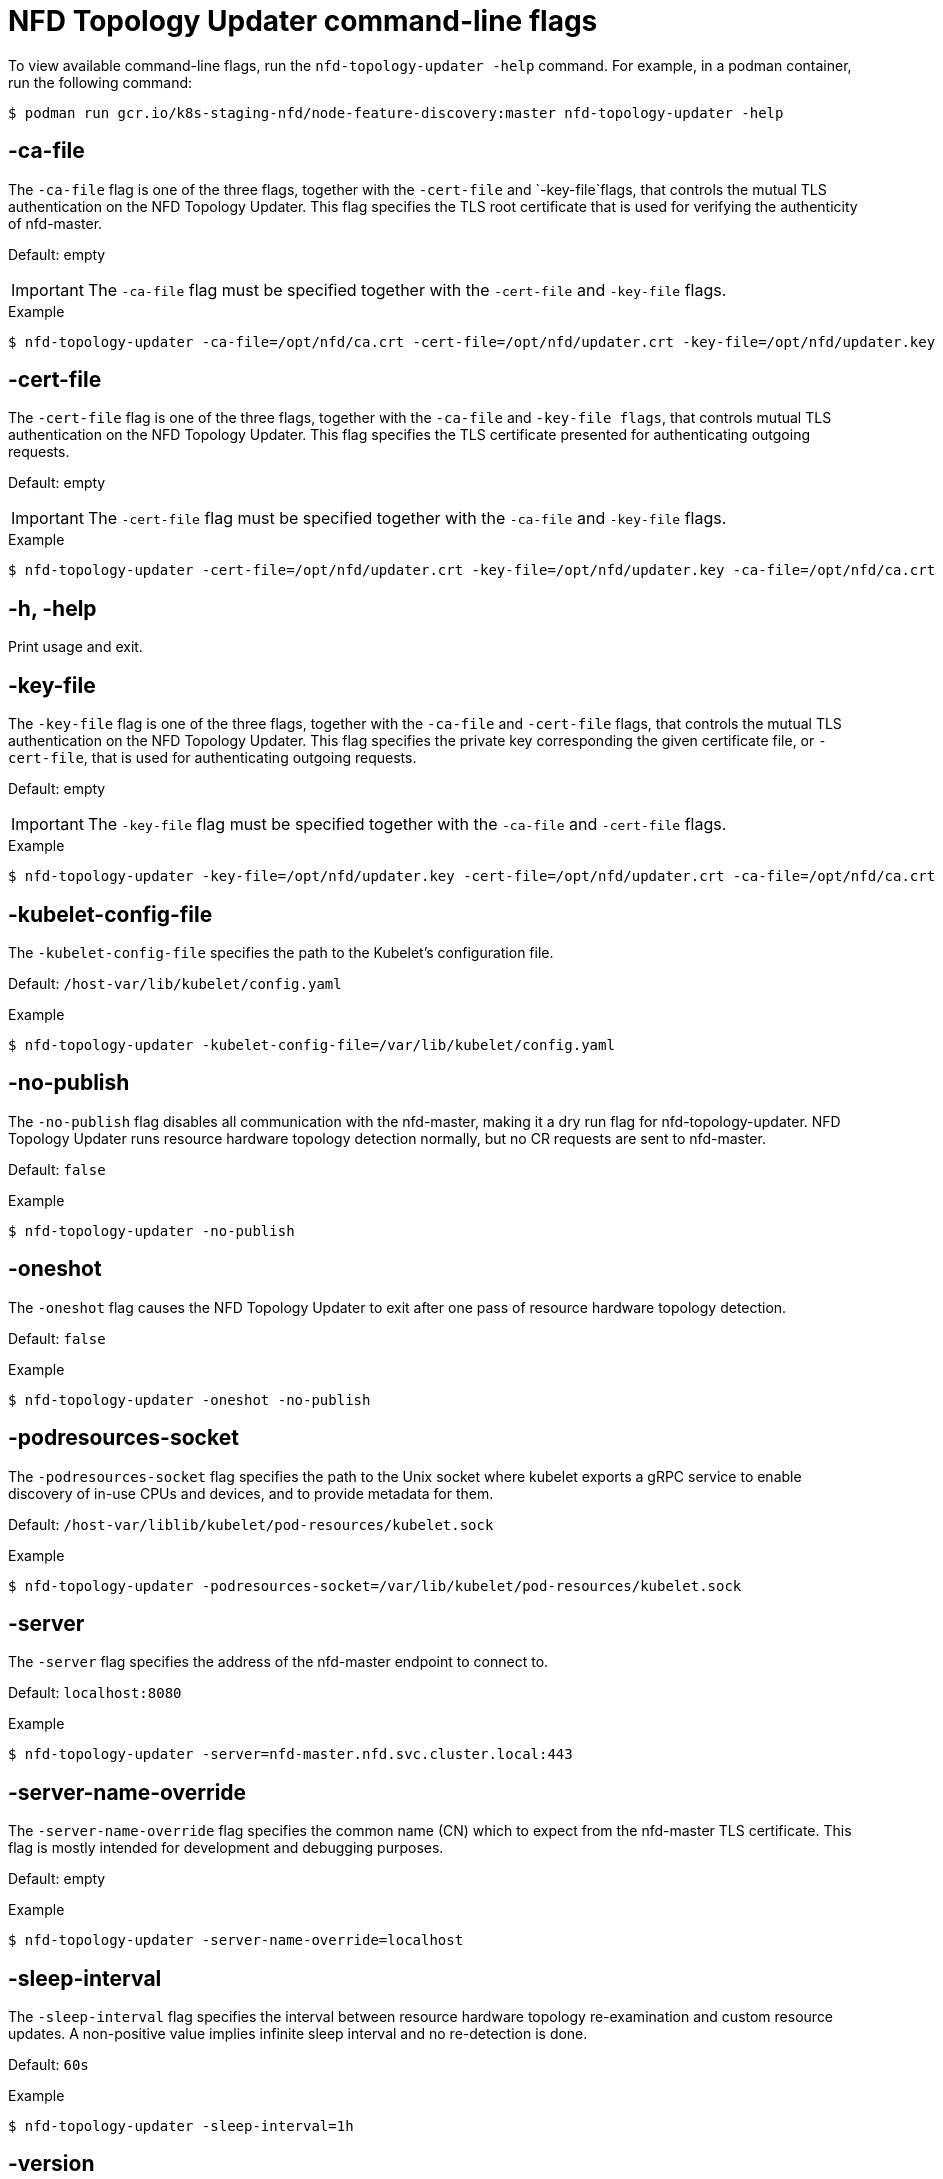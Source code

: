 // Module included in the following assemblies:
//
// * hardware_enablement/psap-node-feature-discovery-operator.adoc

:_mod-docs-content-type: REFERENCE
[id="nfd-topology-updater-command-line-flags_{context}"]
= NFD Topology Updater command-line flags

To view available command-line flags, run the `nfd-topology-updater -help` command. For example, in a podman container, run the following command:

[source,terminal]
----
$ podman run gcr.io/k8s-staging-nfd/node-feature-discovery:master nfd-topology-updater -help
----

[discrete]
[id="nfd-topology-updater-ca-file_{context}"]
== -ca-file

The `-ca-file` flag is one of the three flags, together with the `-cert-file` and `-key-file`flags, that controls the mutual TLS authentication on the NFD Topology Updater. This flag specifies the TLS root certificate that is used for verifying the authenticity of nfd-master.

Default: empty

[IMPORTANT]
====
The `-ca-file` flag must be specified together with the `-cert-file` and `-key-file` flags.
====

.Example
[source,terminal]
----
$ nfd-topology-updater -ca-file=/opt/nfd/ca.crt -cert-file=/opt/nfd/updater.crt -key-file=/opt/nfd/updater.key
----

[discrete]
[id="nfd-topology-updater-cert-file_{context}"]
== -cert-file

The `-cert-file` flag is one of the three flags, together with the `-ca-file` and `-key-file flags`, that controls mutual TLS authentication on the NFD Topology Updater. This flag specifies the TLS certificate presented for authenticating outgoing requests.

Default: empty

[IMPORTANT]
====
The `-cert-file` flag must be specified together with the `-ca-file` and `-key-file` flags.
====

.Example
[source,terminal]
----
$ nfd-topology-updater -cert-file=/opt/nfd/updater.crt -key-file=/opt/nfd/updater.key -ca-file=/opt/nfd/ca.crt
----

[discrete]
[id="nfd-topology-updater-help_{context}"]
== -h, -help

Print usage and exit.

[discrete]
[id="nfd-topology-updater-key-file_{context}"]
== -key-file

The `-key-file` flag is one of the three flags, together with the `-ca-file` and `-cert-file` flags, that controls the mutual TLS authentication on the NFD Topology Updater. This flag specifies the private key corresponding the given certificate file, or `-cert-file`, that is used for authenticating outgoing requests.

Default: empty

[IMPORTANT]
====
The `-key-file` flag must be specified together with the `-ca-file` and `-cert-file` flags.
====

.Example
[source,terminal]
----
$ nfd-topology-updater -key-file=/opt/nfd/updater.key -cert-file=/opt/nfd/updater.crt -ca-file=/opt/nfd/ca.crt
----

[discrete]
[id="nfd-topology-updater-kubelet-config-file_{context}"]
== -kubelet-config-file

The `-kubelet-config-file` specifies the path to the Kubelet's configuration
file.

Default: `/host-var/lib/kubelet/config.yaml`

.Example
[source,terminal]
----
$ nfd-topology-updater -kubelet-config-file=/var/lib/kubelet/config.yaml
----

[discrete]
[id="nfd-topology-updater-no-publish_{context}"]
== -no-publish

The `-no-publish` flag disables all communication with the nfd-master, making it a dry run flag for nfd-topology-updater. NFD Topology Updater runs resource hardware topology detection normally, but no CR requests are sent to nfd-master.

Default: `false`

.Example
[source,terminal]
----
$ nfd-topology-updater -no-publish
----

[id="nfd-topology-updater-oneshot_{context}"]
== -oneshot

The `-oneshot` flag causes the NFD Topology Updater to exit after one pass of resource hardware topology detection.

Default: `false`

.Example
[source,terminal]
----
$ nfd-topology-updater -oneshot -no-publish
----

[discrete]
[id="nfd-topology-updater-podresources-socket_{context}"]
== -podresources-socket

The `-podresources-socket` flag specifies the path to the Unix socket where kubelet exports a gRPC service to enable discovery of in-use CPUs and devices, and to provide metadata for them.

Default: `/host-var/liblib/kubelet/pod-resources/kubelet.sock`

.Example
[source,terminal]
----
$ nfd-topology-updater -podresources-socket=/var/lib/kubelet/pod-resources/kubelet.sock
----

[discrete]
[id="nfd-topology-updater-server_{context}"]
== -server

The `-server` flag specifies the address of the nfd-master endpoint to connect to.

Default: `localhost:8080`

.Example
[source,terminal]
----
$ nfd-topology-updater -server=nfd-master.nfd.svc.cluster.local:443
----

[discrete]
[id="nfd-topology-updater-server-name-override_{context}"]
== -server-name-override

The `-server-name-override` flag specifies the common name (CN) which to expect from the nfd-master TLS certificate. This flag is mostly intended for development and debugging purposes.

Default: empty

.Example
[source,terminal]
----
$ nfd-topology-updater -server-name-override=localhost
----

[discrete]
[id="nfd-topology-updater-sleep-interval_{context}"]
== -sleep-interval

The `-sleep-interval` flag specifies the interval between resource hardware topology re-examination and custom resource updates. A non-positive value implies infinite sleep interval and no re-detection is done.

Default: `60s`

.Example
[source,terminal]
----
$ nfd-topology-updater -sleep-interval=1h
----

[discrete]
[id="nfd-topology-updater-version_{context}"]
== -version

Print version and exit.

[discrete]
[id="nfd-topology-updater-watch-namespace_{context}"]
== -watch-namespace

The `-watch-namespace` flag specifies the namespace to ensure that resource hardware topology examination only happens for the pods running in the
specified namespace. Pods that are not running in the specified namespace are not considered during resource accounting. This is particularly useful for testing and debugging purposes. A `*` value means that all of the pods across all namespaces are considered during the accounting process.

Default: `*`

.Example
[source,terminal]
----
$ nfd-topology-updater -watch-namespace=rte
----
